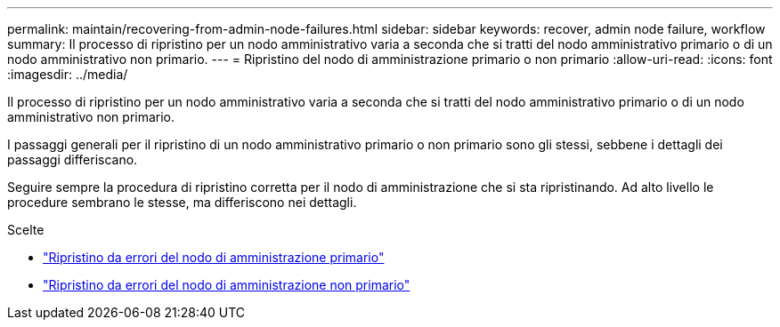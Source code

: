 ---
permalink: maintain/recovering-from-admin-node-failures.html 
sidebar: sidebar 
keywords: recover, admin node failure, workflow 
summary: Il processo di ripristino per un nodo amministrativo varia a seconda che si tratti del nodo amministrativo primario o di un nodo amministrativo non primario. 
---
= Ripristino del nodo di amministrazione primario o non primario
:allow-uri-read: 
:icons: font
:imagesdir: ../media/


[role="lead"]
Il processo di ripristino per un nodo amministrativo varia a seconda che si tratti del nodo amministrativo primario o di un nodo amministrativo non primario.

I passaggi generali per il ripristino di un nodo amministrativo primario o non primario sono gli stessi, sebbene i dettagli dei passaggi differiscano.

Seguire sempre la procedura di ripristino corretta per il nodo di amministrazione che si sta ripristinando.  Ad alto livello le procedure sembrano le stesse, ma differiscono nei dettagli.

.Scelte
* link:recovering-from-primary-admin-node-failures.html["Ripristino da errori del nodo di amministrazione primario"]
* link:recovering-from-non-primary-admin-node-failures.html["Ripristino da errori del nodo di amministrazione non primario"]

